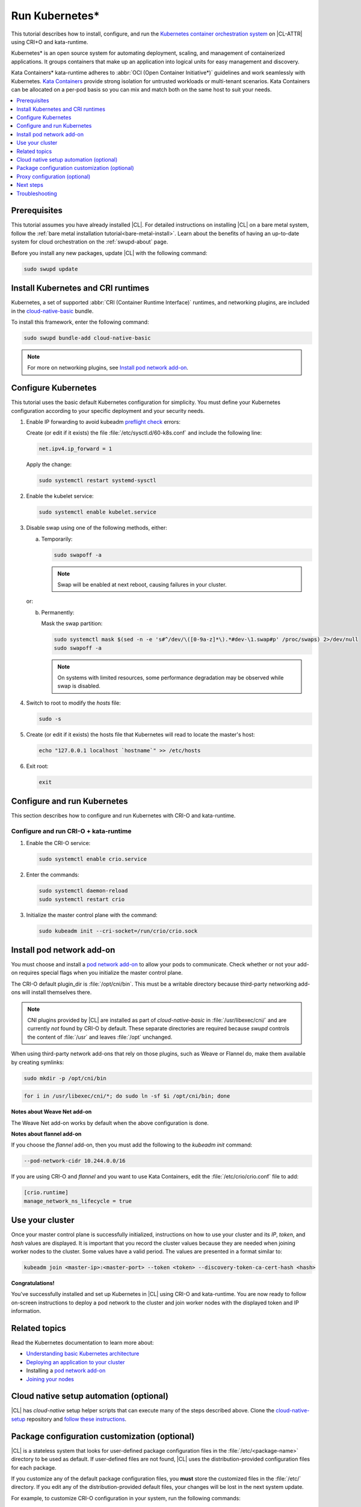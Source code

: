 .. _kubernetes:

Run Kubernetes\*
################

This tutorial describes how to install, configure, and run the
`Kubernetes container orchestration system`_ on |CL-ATTR| using CRI+O and
kata-runtime.

Kubernetes\* is an open source system for automating deployment, scaling, and
management of containerized applications. It groups containers that make up
an application into logical units for easy management and discovery.

Kata Containers\* kata-runtime adheres to
:abbr:`OCI (Open Container Initiative*)` guidelines and work seamlessly with
Kubernetes. `Kata Containers`_ provide strong isolation for untrusted
workloads or  multi-tenant scenarios. Kata Containers can be
allocated on a per-pod basis so you can mix and match both on the same host
to suit your needs.

.. contents:: :local:
   :depth: 1

Prerequisites
*************

This tutorial assumes you have already installed |CL|. For detailed
instructions on installing |CL| on a bare metal system, follow the
:ref:`bare metal installation tutorial<bare-metal-install>`. Learn about the
benefits of having an up-to-date system for cloud orchestration on the
:ref:`swupd-about` page.

Before you install any new packages, update |CL| with the following command:

.. code-block:: bash

   sudo swupd update

Install Kubernetes and CRI runtimes
***********************************

Kubernetes, a set of supported :abbr:`CRI (Container Runtime Interface)`
runtimes, and networking plugins, are included in the `cloud-native-basic`_
bundle.

To install this framework, enter the following command:

.. code-block:: bash

   sudo swupd bundle-add cloud-native-basic

.. note::

   For more on networking plugins, see `Install pod network add-on`_.

Configure Kubernetes
********************

This tutorial uses the basic default Kubernetes configuration for simplicity.
You must define your Kubernetes configuration according to your specific
deployment and your security needs.

#. Enable IP forwarding to avoid kubeadm `preflight check`_ errors:

   Create (or edit if it exists) the file :file:`/etc/sysctl.d/60-k8s.conf`
   and include the following line:

   .. code-block:: bash

      net.ipv4.ip_forward = 1

   Apply the change:

   .. code-block:: bash

      sudo systemctl restart systemd-sysctl

#. Enable the kubelet service:

   .. code-block:: bash

      sudo systemctl enable kubelet.service

#. Disable swap using one of the following methods, either:

   a) Temporarily:

      .. code-block:: bash

         sudo swapoff -a

      .. note::

         Swap will be enabled at next reboot, causing failures in
         your cluster.

   or:

   b) Permanently:

      Mask the swap partition:

      .. code-block:: bash

         sudo systemctl mask $(sed -n -e 's#^/dev/\([0-9a-z]*\).*#dev-\1.swap#p' /proc/swaps) 2>/dev/null
         sudo swapoff -a

      .. note::

         On systems with limited resources, some performance degradation may
         be observed while swap is disabled.

#. Switch to root to modify the `hosts` file:

   .. code-block:: bash

      sudo -s

#.  Create (or edit if it exists) the hosts file that Kubernetes will read to
    locate the master's host:

    .. code-block:: bash

       echo "127.0.0.1 localhost `hostname`" >> /etc/hosts

#.  Exit root:

    .. code-block:: bash

       exit

Configure and run Kubernetes
****************************

This section describes how to configure and run Kubernetes with CRI-O and kata-runtime.

Configure and run CRI-O + kata-runtime
======================================

#.  Enable the CRI-O service:

    .. code-block:: bash

       sudo systemctl enable crio.service

#.  Enter the commands:

    .. code-block:: bash

       sudo systemctl daemon-reload
       sudo systemctl restart crio

#.  Initialize the master control plane with the command:

    .. code-block:: bash

       sudo kubeadm init --cri-socket=/run/crio/crio.sock

Install pod network add-on
**************************

You must choose and install a `pod network add-on`_ to allow your pods to
communicate. Check whether or not your add-on requires special flags when you
initialize the master control plane.

The CRI-O default plugin_dir is :file:`/opt/cni/bin`. This must be a
writable directory because third-party networking add-ons will install
themselves there.

.. note::

   CNI plugins provided by |CL| are installed as part of *cloud-native-basic*
   in :file:`/usr/libexec/cni/` and are currently *not* found by CRI-O by
   default. These separate directories are required because `swupd` controls
   the content of :file:`/usr` and leaves :file:`/opt` unchanged.

When using third-party network add-ons that rely on those plugins, such as
Weave or Flannel do, make them available by creating symlinks:

.. code-block:: bash

   sudo mkdir -p /opt/cni/bin

.. code-block:: bash

   for i in /usr/libexec/cni/*; do sudo ln -sf $i /opt/cni/bin; done

**Notes about Weave Net add-on**

The Weave Net add-on works by default when the above configuration is done.

**Notes about flannel add-on**

If you choose the `flannel` add-on, then you must add the following to the
`kubeadm init` command:

.. code-block:: bash

   --pod-network-cidr 10.244.0.0/16

If you are using CRI-O and `flannel` and you want to use Kata Containers,
edit the :file:`/etc/crio/crio.conf` file to add:

..  code-block:: bash

    [crio.runtime]
    manage_network_ns_lifecycle = true

Use your cluster
****************

Once your master control plane is successfully initialized, instructions on
how to use your cluster and its *IP*, *token*, and *hash* values are
displayed. It is important that you record the cluster values because they
are needed when joining worker nodes to the cluster. Some values have a valid
period. The values are presented in a format similar to:

.. code-block:: bash

   kubeadm join <master-ip>:<master-port> --token <token> --discovery-token-ca-cert-hash <hash>

**Congratulations!**

You've successfully installed and set up Kubernetes in |CL| using CRI-O and
kata-runtime. You are now ready to follow on-screen instructions to deploy a
pod network to the cluster and join worker nodes with the displayed token
and IP information.

Related topics
**************

Read the Kubernetes documentation to learn more about:

* `Understanding basic Kubernetes architecture`_

* `Deploying an application to your cluster`_

* Installing a `pod network add-on`_

* `Joining your nodes`_

Cloud native setup automation (optional)
****************************************

|CL| has `cloud-native` setup helper scripts that can execute many of the
steps described above. Clone the `cloud-native-setup`_ repository and
`follow these instructions`_.

Package configuration customization (optional)
**********************************************

|CL| is a stateless system that looks for user-defined package configuration
files in the :file:`/etc/<package-name>` directory to be used as default. If
user-defined files are not found, |CL| uses the distribution-provided
configuration files for each package.

If you customize any of the default package configuration files, you **must**
store the customized files in the :file:`/etc/` directory. If you edit any of
the distribution-provided default files, your changes will be lost in the
next system update.

For example, to customize CRI-O configuration in your system, run the
following commands:

.. code-block:: bash

   sudo mkdir /etc/crio
   sudo cp /usr/share/defaults/crio/crio.conf /etc/crio/
   sudo $EDITOR /etc/crio/crio.conf

Learn more about `Stateless`_ in |CL| and view the |CL| `documentation`_.

Proxy configuration (optional)
******************************

If you use a proxy server, you must set your proxy environment variables and
create an appropriate proxy configuration file for both CRI-O services. Consult your IT department if you are behind a corporate proxy for
the appropriate values. Ensure that your local IP is **explicitly included**
in the environment variable *NO_PROXY*. (Setting *localhost* is not enough.)

If you have already set your proxy environment variables, run the following
commands as a shell script to configure all of these services in one step:

.. code-block:: bash

   services=('crio')
   for s in "${services[@]}"; do
   sudo mkdir -p "/etc/systemd/system/${s}.service.d/"
   cat << EOF | sudo tee "/etc/systemd/system/${s}.service.d/proxy.conf"
   [Service]
   Environment="HTTP_PROXY=${http_proxy}"
   Environment="HTTPS_PROXY=${https_proxy}"
   Environment="SOCKS_PROXY=${socks_proxy}"
   Environment="NO_PROXY=${no_proxy}"
   EOF
   done

Next steps
**********

:ref:`kubernetes-bp`


Troubleshooting
***************

* <HOSTNAME> not found in <IP> message.

  Your DNS server may not be appropriately configured. Try adding an
  entry to the :file:`/etc/hosts` file with your host's IP and Name.

  For example: 100.200.50.20 myhost

  Use the commands :command:`hostname` and :command:`hostname -I` to retrieve them.

* Images cannot be pulled.

  You may be behind a proxy server. Try configuring your proxy settings,
  using the environment variables *HTTP_PROXY*, *HTTPS_PROXY*, and *NO_PROXY*
  as required in your environment.

* Connection refused error.

  If you are behind a proxy server, you may need to add the master's IP to
  the environment variable *NO_PROXY*.

* Connection timed-out or Access Refused errors.

  You must ensure that the appropriate proxy settings are available from the
  same terminal where you will initialize the control plane. To verify the
  proxy settings that Kubernetes will actually use, run the commands:

  .. code-block:: bash

    echo $HTTP_PROXY
    echo $HTTPS_PROXY
    echo $NO_PROXY

  If the displayed proxy values are different from your assigned values, the
  cluster initialization will fail. Contact your IT support team to learn how
  to set the proxy variables permanently, and how to make them available for
  all the types of access that you will use, such as remote SSH access.

  If the result of the above commands is blank, you may need to add a
  ``profile`` to the :file:`/etc` directory. To do so, follow these steps.

  #. Create a `profile` in :file:`/etc`

     .. code-block:: bash

        sudo touch profile

  #. With a preferred editor, open `profile`, and enter your proxy settings.
     Example shown below.

     .. code-block:: bash

        export "HTTP_PROXY=http://proxy.example.com:443"
        export "HTTPS_PROXY=http://proxy.example.com:445"
        export "SOCKS_PROXY=http://proxy.example.com:1080"
        export "NO_PROXY= site.com,.site.com,localhost,127.0.0.1,<master IP>

     .. note::

        <master IP> can be obtained by running :command:`ifconfig`.

  #. Save and exit the `profile`.

  #. Run:

     .. code-block:: bash

        sudo source profile

  #. To ensure your system isn't running previous session variables, run:

     .. code-block:: bash

        sudo kubeadm reset --cri-socket=/run/crio/crio.sock

  #. Continue below while passing `-E` in the command as shown.

* Missing environment variables.

  If you are behind a proxy server, pass environment variables by adding *-E*
  to the command that initializes the master control plane.

  .. code-block:: bash

     /* Kubernetes with CRI-O + kata-runtime */
     sudo -E kubeadm init --cri-socket=/run/crio/crio.sock

.. _Kubernetes container orchestration system: https://kubernetes.io/

.. _Kata Containers: https://katacontainers.io/

.. _Software Update documentation: https://clearlinux.org/documentation/clear-linux/concepts/swupd-about#updating

.. _cloud-native-basic: https://github.com/clearlinux/clr-bundles/blob/master/bundles/cloud-native-basic

.. _preflight check: https://kubernetes.io/docs/reference/setup-tools/kubeadm/implementation-details/#preflight-checks

.. _Understanding basic Kubernetes architecture: https://kubernetes.io/docs/user-journeys/users/application-developer/foundational/#section-3

.. _Deploying an application to your cluster: https://kubernetes.io/docs/user-journeys/users/application-developer/foundational/#section-2

.. _pod network add-on: https://kubernetes.io/docs/setup/independent/create-cluster-kubeadm/#pod-network

.. _Joining your nodes: https://kubernetes.io/docs/setup/independent/create-cluster-kubeadm/#join-nodes

.. _Stateless: https://clearlinux.org/features/stateless

.. _documentation: https://clearlinux.org/documentation/clear-linux

.. _follow these instructions: https://github.com/clearlinux/cloud-native-setup/blob/master/clr-k8s-examples/README.md#setup-the-nodes-in-the-cluster

.. _cloud-native-setup: https://github.com/clearlinux/cloud-native-setup

